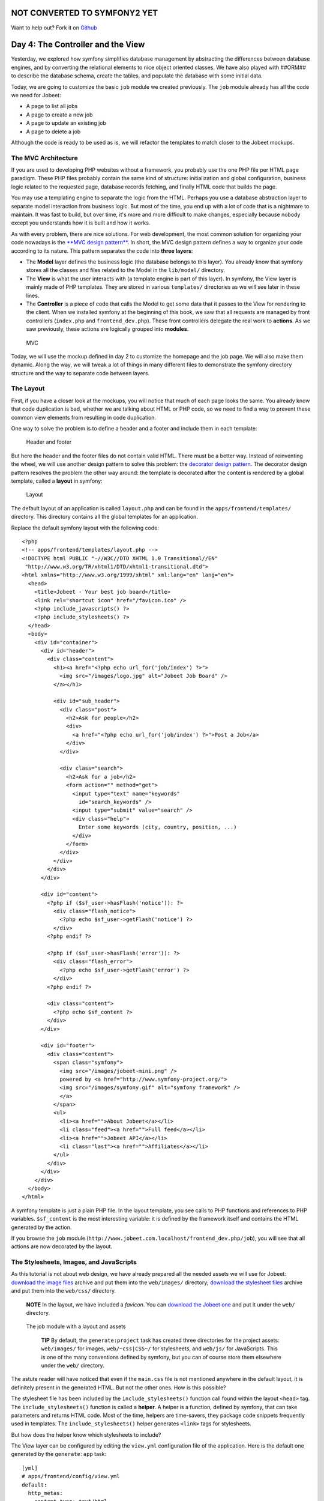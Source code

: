 NOT CONVERTED TO SYMFONY2 YET
=============================

Want to help out?
Fork it on `Github <https://github.com/sftuts/jobeet-docs>`_

Day 4: The Controller and the View
==================================

Yesterday, we explored how symfony simplifies database management
by abstracting the differences between database engines, and by
converting the relational elements to nice object oriented classes.
We have also played with ##ORM## to describe the database schema,
create the tables, and populate the database with some initial
data.

Today, we are going to customize the basic ``job`` module we
created previously. The ``job`` module already has all the code we
need for Jobeet:


-  A page to list all jobs
-  A page to create a new job
-  A page to update an existing job
-  A page to delete a job

Although the code is ready to be used as is, we will refactor the
templates to match closer to the Jobeet mockups.

The MVC Architecture
-------------------------------

If you are used to developing PHP websites without a framework, you
probably use the one PHP file per HTML page paradigm. These PHP
files probably contain the same kind of structure: initialization
and global configuration, business logic related to the requested
page, database records fetching, and finally HTML code that builds
the page.

You may use a templating engine to separate the logic from the
HTML. Perhaps you use a database abstraction layer to separate
model interaction from business logic. But most of the time, you
end up with a lot of code that is a nightmare to maintain. It was
fast to build, but over time, it's more and more difficult to make
changes, especially because nobody except you understands how it is
built and how it works.

As with every problem, there are nice solutions. For web
development, the most common solution for organizing your code
nowadays is the
`**MVC design pattern** <http://en.wikipedia.org/wiki/Model-view-controller>`_.
In short, the MVC design pattern defines a way
to organize your code according to its nature. This pattern
separates the code into **three layers**:


-  The **Model** layer defines the business logic (the
   database belongs to this layer). You already know that symfony
   stores all the classes and files related to the Model in the
   ``lib/model/`` directory.

-  The **View** is what the user interacts with (a
   template engine is part of this layer). In symfony, the View layer
   is mainly made of PHP templates. They are stored in various
   ``templates/`` directories as we will see later in these lines.

-  The **Controller** is a piece of code that calls the
   Model to get some data that it passes to the View for rendering to
   the client. When we installed symfony at the beginning of this
   book, we saw that all requests are managed by front controllers
   (``index.php`` and ``frontend_dev.php``). These front controllers
   delegate the real work to **actions**. As we saw previously, these
   actions are logically grouped into **modules**.


.. figure:: http://www.symfony-project.org/images/jobeet/1_4/04/mvc.png
   :alt: MVC
   
   MVC

Today, we will use the mockup defined in day 2 to customize the
homepage and the job page. We will also make them dynamic. Along
the way, we will tweak a lot of things in many different files to
demonstrate the symfony directory structure and the way to separate
code between layers.

The Layout
----------

First, if you have a closer look at the mockups, you will notice
that much of each page looks the same. You already know that code
duplication is bad, whether we are talking about HTML or PHP code,
so we need to find a way to prevent these common view elements from
resulting in code duplication.

One way to solve the problem is to define a header and a footer and
include them in each template:

.. figure:: http://www.symfony-project.org/images/jobeet/1_4/04/header_footer.png
   :alt: Header and footer
   
   Header and footer

But here the header and the footer files do not contain valid HTML.
There must be a better way. Instead of reinventing the wheel, we
will use another design pattern to solve this problem: the
`decorator design pattern <http://en.wikipedia.org/wiki/Decorator_pattern>`_.
The decorator design pattern resolves the problem the other way
around: the template is decorated after the content is rendered by
a global template, called a **layout** in
symfony:

.. figure:: http://www.symfony-project.org/images/jobeet/1_4/04/layout.png
   :alt: Layout
   
   Layout

The default layout of an application is called ``layout.php`` and
can be found in the ``apps/frontend/templates/`` directory. This
directory contains all the global templates for an application.

Replace the default symfony layout with the following code:

::

    <?php
    <!-- apps/frontend/templates/layout.php -->
    <!DOCTYPE html PUBLIC "-//W3C//DTD XHTML 1.0 Transitional//EN"
     "http://www.w3.org/TR/xhtml1/DTD/xhtml1-transitional.dtd">
    <html xmlns="http://www.w3.org/1999/xhtml" xml:lang="en" lang="en">
      <head>
        <title>Jobeet - Your best job board</title>
        <link rel="shortcut icon" href="/favicon.ico" />
        <?php include_javascripts() ?>
        <?php include_stylesheets() ?>
      </head>
      <body>
        <div id="container">
          <div id="header">
            <div class="content">
              <h1><a href="<?php echo url_for('job/index') ?>">
                <img src="/images/logo.jpg" alt="Jobeet Job Board" />
              </a></h1>
    
              <div id="sub_header">
                <div class="post">
                  <h2>Ask for people</h2>
                  <div>
                    <a href="<?php echo url_for('job/index') ?>">Post a Job</a>
                  </div>
                </div>
    
                <div class="search">
                  <h2>Ask for a job</h2>
                  <form action="" method="get">
                    <input type="text" name="keywords"
                      id="search_keywords" />
                    <input type="submit" value="search" />
                    <div class="help">
                      Enter some keywords (city, country, position, ...)
                    </div>
                  </form>
                </div>
              </div>
            </div>
          </div>
    
          <div id="content">
            <?php if ($sf_user->hasFlash('notice')): ?>
              <div class="flash_notice">
                <?php echo $sf_user->getFlash('notice') ?>
              </div>
            <?php endif ?>
    
            <?php if ($sf_user->hasFlash('error')): ?>
              <div class="flash_error">
                <?php echo $sf_user->getFlash('error') ?>
              </div>
            <?php endif ?>
    
            <div class="content">
              <?php echo $sf_content ?>
            </div>
          </div>
    
          <div id="footer">
            <div class="content">
              <span class="symfony">
                <img src="/images/jobeet-mini.png" />
                powered by <a href="http://www.symfony-project.org/">
                <img src="/images/symfony.gif" alt="symfony framework" />
                </a>
              </span>
              <ul>
                <li><a href="">About Jobeet</a></li>
                <li class="feed"><a href="">Full feed</a></li>
                <li><a href="">Jobeet API</a></li>
                <li class="last"><a href="">Affiliates</a></li>
              </ul>
            </div>
          </div>
        </div>
      </body>
    </html>

A symfony template is just a plain PHP file.
In the layout template, you see calls to PHP functions and
references to PHP variables. ``$sf_content`` is the most
interesting variable: it is defined by the framework itself and
contains the HTML generated by the action.

If you browse the ``job`` module
(``http://www.jobeet.com.localhost/frontend_dev.php/job``), you
will see that all actions are now decorated by the layout.

The Stylesheets, Images, and JavaScripts
----------------------------------------

As this tutorial is not about web design, we have already prepared
all the needed assets we will use for Jobeet:
`download the image files <http://www.symfony-project.org/get/jobeet/images.zip>`_
archive and put them into the ``web/images/`` directory;
`download the stylesheet files <http://www.symfony-project.org/get/jobeet/css.zip>`_
archive and put them into the ``web/css/`` directory.

    **NOTE** In the layout, we have included a *favicon*. You can
    `download the Jobeet one <http://www.symfony-project.org/get/jobeet/favicon.ico>`_
    and put it under the ``web/`` directory.


.. figure:: http://www.symfony-project.org/images/jobeet/1_4/04/job_layout_assets.png
   :alt: The job module with a layout and assets
   
   The job module with a layout and assets

    **TIP** By default, the ``generate:project`` task has created three
    directories for the project assets: ``web/images/`` for images,
    ``web/~css|CSS~/`` for stylesheets, and
    ``web/js/`` for JavaScripts. This is one of the many
    conventions defined by symfony, but you can
    of course store them elsewhere under the ``web/`` directory.


The astute reader will have noticed that even if the ``main.css``
file is not mentioned anywhere in the default layout, it is
definitely present in the generated HTML. But not the other ones.
How is this possible?

The stylesheet file has been included by the
``include_stylesheets()`` function call found within the layout
``<head>`` tag. The ``include_stylesheets()`` function is called a
**helper**. A helper is a function, defined by symfony, that can
take parameters and returns HTML code. Most of the time, helpers
are time-savers, they package code snippets frequently used in
templates. The ``include_stylesheets()`` helper generates
``<link>`` tags for stylesheets.

But how does the helper know which stylesheets to include?

The View layer can be configured by editing the
``view.yml`` configuration file of the application. Here
is the default one generated by the ``generate:app`` task:

::

    [yml]
    # apps/frontend/config/view.yml
    default:
      http_metas:
        content-type: text/html
    
      metas:
        #title:        symfony project
        #description:  symfony project
        #keywords:     symfony, project
        #language:     en
        #robots:       index, follow
    
      stylesheets:    [main.css]
    
      javascripts:    []
    
      has_layout:     true
      layout:         layout

The ``view.yml`` file configures the ``default`` settings for all
the templates of the application. For instance, the ``stylesheets``
entry defines an array of stylesheet files to include for every
page of the application (the inclusion is done by the
``include_stylesheets()`` helper).

    **NOTE** In the default ``view.yml`` configuration file, the
    referenced file is ``main.css``, and not ``/css/main.css``. As a
    matter of fact, both definitions are equivalent as symfony
    prefixes relative paths with ``/~css|CSS~/``.


If many files are defined, symfony will include them in the same
order as the definition:

::

    [yml]
    stylesheets:    [main.css, jobs.css, job.css]

You can also change the ``media`` attribute and omit the ``.css``
suffix:

::

    [yml]
    stylesheets:    [main.css, jobs.css, job.css, print: { media: print }]

This configuration will be rendered as:

::

    <?php
    <link rel="stylesheet" type="text/css" media="screen"
      href="/css/main.css" />
    <link rel="stylesheet" type="text/css" media="screen"
      href="/css/jobs.css" />
    <link rel="stylesheet" type="text/css" media="screen"
      href="/css/job.css" />
    <link rel="stylesheet" type="text/css" media="print"
      href="/css/print.css" />

    **TIP** The ``view.yml`` configuration file also defines the
    default layout used by the application. By
    default, the name is ``layout``, and so symfony decorates every
    page with the ``layout.php`` file. You can also disable the
    decoration process altogether by switching the
    ``has_layout`` entry to ``false``.


It works as is but the ``jobs.css`` file is only needed for the
homepage and the ``job.css`` file is only needed for the job page.
The ``view.yml`` configuration file can be customized on a
per-module basis. Change the stylesheets key of the application
``view.yml`` file to only contain the ``main.css`` file:

::

    [yml]
    # apps/frontend/config/view.yml
    stylesheets:    [main.css]

To customize the view for the ``job`` module, create a ``view.yml``
file in the ``apps/frontend/modules/job/config/`` directory:

::

    [yml]
    # apps/frontend/modules/job/config/view.yml
    indexSuccess:
      stylesheets: [jobs.css]
    
    showSuccess:
      stylesheets: [job.css]

Under the ``indexSuccess`` and ``showSuccess`` sections (they are
the template names associated with the ``index`` and ``show``
actions, as we will see later on), you can customize any entry
found under the ``default`` section of the application
``view.yml``. All specific entries are merged with the application
configuration. You can also define some configuration for all
actions of a module with the special ``all`` section.

    **SIDEBAR** Configuration Principles in symfony

    For many symfony configuration files, the
    same setting can be defined at different levels:

    
    -  The default configuration is located in the framework
    -  The global configuration for the project (in ``config/``)
    -  The local configuration for an application (in
       ``apps/APP/config/``)
    -  The local configuration restricted to a module (in
       ``apps/APP/modules/MODULE/config/``)

    At runtime, the configuration system merges all the values from the
    different files if they exist and caches the result for better
    performance.


As a rule of thumb, when something is configurable via a
configuration file, the same can be accomplished with PHP code.
Instead of creating a ``view.yml`` file for the ``job`` module for
instance, you can also use the
``use_stylesheet()`` helper to include a stylesheet from
a template:

::

    <?php
    <?php use_stylesheet('main.css') ?>

You can also use this helper in the layout to include a stylesheet
globally.

Choosing between one method or the other is really a matter of
taste. The ``view.yml`` file provides a way to define things for
all actions of a module, which is not possible in a template, but
the configuration is quite static. On the other hand, using the
``use_stylesheet()`` helper is more flexible
and moreover, everything is in the same place: the stylesheet
definition and the HTML code. For Jobeet, we will use the
``use_stylesheet()`` helper, so you can remove the ``view.yml`` we
have just created and update the ``job`` templates with the
``use_stylesheet()`` calls:

::

    <?php
    <!-- apps/frontend/modules/job/templates/indexSuccess.php -->
    <?php use_stylesheet('jobs.css') ?>
    
    <!-- apps/frontend/modules/job/templates/showSuccess.php -->
    <?php use_stylesheet('job.css') ?>

    **NOTE** Symmetrically, the JavaScript configuration is done via
    the ``javascripts`` entry of the ``view.yml`` configuration file
    and the ~``use_javascript()`` helper~ defines JavaScript files to
    include for a template.


The Job Homepage
----------------

As seen in day 3, the job homepage is generated by the ``index``
action of the ``job`` module. The ``index`` action is the
Controller part of the page and the associated template,
``indexSuccess.php``, is the View part:

::

    apps/
      frontend/
        modules/
          job/
            actions/
              actions.class.php
            templates/
              indexSuccess.php

The Action
~~~~~~~~~~

Each action is represented by a method of a
class. For the job homepage, the class is ``jobActions`` (the name
of the module suffixed by ``Actions``) and the method is
``executeIndex()`` (``execute`` suffixed by the name of the
action). It retrieves all the jobs from the database:

::

    <?php
    // apps/frontend/modules/job/actions/actions.class.php
    class jobActions extends sfActions
    {
      public function executeIndex(sfWebRequest $request)
      {

$this->jobeet\_jobs = JobeetJobPeer::doSelect(new Criteria());
$this->jobeet\_jobs = Doctrine::getTable('JobeetJob')
->createQuery('a') ->execute(); }

::

      // ...
    }

Let's have a closer look at the code: the ``executeIndex()`` method
(the Controller) calls the Model ``JobeetJobPeer`` to retrieve all
the jobs (``new Criteria()``). It returns an array of ``JobeetJob``
objects that are assigned to the ``jobeet_jobs`` object property.
Let's have a closer look at the code: the ``executeIndex()`` method
(the Controller) calls the Table ``JobeetJob`` to create a query to
retrieve all the jobs. It returns a ``Doctrine_Collection`` of
``JobeetJob`` objects that are assigned to the ``jobeet_jobs``
object property.

All such object properties are then automatically passed to the
template (the View). To pass data from the Controller to the View,
just create a new property:

::

    <?php
    public function executeFooBar(sfWebRequest $request)
    {
      $this->foo = 'bar';
      $this->bar = array('bar', 'baz');
    }

This code will make ``$foo`` and ``$bar`` variables accessible in
the template.

The Template
~~~~~~~~~~~~

By default, the template name associated with
an action is deduced by symfony thanks to a convention (the action
name suffixed by ``Success``).

The ``indexSuccess.php`` template generates an HTML table for all
the jobs. Here is the current template code:

::

    <?php
    <!-- apps/frontend/modules/job/templates/indexSuccess.php -->
    <?php use_stylesheet('jobs.css') ?>
    
    <h1>Job List</h1>
    
    <table>
      <thead>
        <tr>
          <th>Id</th>
          <th>Category</th>
          <th>Type</th>
    <!-- more columns here -->
          <th>Created at</th>
          <th>Updated at</th>
        </tr>
      </thead>
      <tbody>
        <?php foreach ($jobeet_jobs as $jobeet_job): ?>
        <tr>
          <td>
            <a href="<?php echo url_for('job/show?id='.$jobeet_job->getId()) ?>">
              <?php echo $jobeet_job->getId() ?>
            </a>
          </td>
          <td><?php echo $jobeet_job->getCategoryId() ?></td>
          <td><?php echo $jobeet_job->getType() ?></td>
    <!-- more columns here -->
          <td><?php echo $jobeet_job->getCreatedAt() ?></td>
          <td><?php echo $jobeet_job->getUpdatedAt() ?></td>
        </tr>
        <?php endforeach ?>
      </tbody>
    </table>
    
    <a href="<?php echo url_for('job/new') ?>">New</a>

In the template code, the ``foreach`` iterates through the list of
``Job`` objects (``$jobeet_jobs``), and for each job, each column
value is output. Remember, accessing a column value is as simple as
calling an accessor method which name begins with ``get`` and the
camelCased column name (for instance the
``getCreatedAt()`` method for the ``created_at`` column).

Let's clean this up a bit to only display a sub-set of the
available columns:

::

    <?php
    <!-- apps/frontend/modules/job/templates/indexSuccess.php -->
    <?php use_stylesheet('jobs.css') ?>
    
    <div id="jobs">
      <table class="jobs">
        <?php foreach ($jobeet_jobs as $i => $job): ?>
          <tr class="<?php echo fmod($i, 2) ? 'even' : 'odd' ?>">
            <td class="location"><?php echo $job->getLocation() ?></td>
            <td class="position">
              <a href="<?php echo url_for('job/show?id='.$job->getId()) ?>">
                <?php echo $job->getPosition() ?>
              </a>
            </td>
            <td class="company"><?php echo $job->getCompany() ?></td>
          </tr>
        <?php endforeach ?>
      </table>
    </div>

.. figure:: http://www.symfony-project.org/images/jobeet/1_4/04/homepage.png
   :alt: Homepage
   
   Homepage

The ``url_for()`` function call in this template is a symfony
helper that we will discuss tomorrow.

The Job Page Template
---------------------

Now let's customize the template of the job page. Open the
``showSuccess.php`` file and replace its content with the following
code:

::

    <?php
    <!-- apps/frontend/modules/job/templates/showSuccess.php -->
    <?php use_stylesheet('job.css') ?>
    <?php use_helper('Text') ?>
    
    <div id="job">
      <h1><?php echo $job->getCompany() ?></h1>
      <h2><?php echo $job->getLocation() ?></h2>
      <h3>
        <?php echo $job->getPosition() ?>
        <small> - <?php echo $job->getType() ?></small>
      </h3>
    
      <?php if ($job->getLogo()): ?>
        <div class="logo">
          <a href="<?php echo $job->getUrl() ?>">
            <img src="/uploads/jobs/<?php echo $job->getLogo() ?>"
              alt="<?php echo $job->getCompany() ?> logo" />
          </a>
        </div>
      <?php endif ?>
    
      <div class="description">
        <?php echo simple_format_text($job->getDescription()) ?>
      </div>
    
      <h4>How to apply?</h4>
    
      <p class="how_to_apply"><?php echo $job->getHowToApply() ?></p>
    
      <div class="meta">

posted on

.. raw:: html

   <?php echo $job->
   
getCreatedAt('m/d/Y') ?> posted on

.. raw:: html

   <?php echo $job->
   
getDateTimeObject('created\_at')->format('m/d/Y') ?>

.. raw:: html

   </div>
   
::

      <div style="padding: 20px 0">
        <a href="<?php echo url_for('job/edit?id='.$job->getId()) ?>">
          Edit
        </a>
      </div>
    </div>

This template uses the ``$job`` variable passed by the action to
display the job information. As we have renamed the variable passed
to the template from ``$jobeet_job`` to ``$job``, you need to also
make this change in the ``show`` action (be careful, there are two
occurrences of the variable):

::

    <?php
    // apps/frontend/modules/job/actions/actions.class.php
    public function executeShow(sfWebRequest $request)
    {

:math:`$this->job = ➥ JobeetJobPeer::retrieveByPk($`request->getParameter('id'));
:math:`$this->job = Doctrine::getTable('JobeetJob')-> ➥ find($`request->getParameter('id'));
:math:`$this->forward404Unless($`this->job); }

Notice that some Propel accessors take
arguments. As we have defined the ``created_at`` column as a
timestamp, the ``getCreatedAt()`` accessor takes a date formatting
pattern as its first argument:

::

    <?php
    $job->getCreatedAt('m/d/Y');

Notice that date columns can be converted to PHP DateTime object
instances. As we have defined the ``created_at`` column as a
timestamp, you can convert the column value to a DateTime object by
using the ``getDateTimeObject()`` method and then call the
``format()`` method which takes a date formatting pattern as its
first argument:

::

    <?php
    $job->getDateTimeObject('created_at')->format('m/d/Y');

    **NOTE** The job description uses the ``simple_format_text()``
    helper to format it as HTML, by replacing carriage returns with
    ``<br />`` for instance. As this helper belongs to the ``Text``
    helper group, which is not loaded by default, we have loaded it
    manually by using the ~``use_helper()`` helper~.


.. figure:: http://www.symfony-project.org/images/jobeet/1_4/04/job.png
   :alt: Job page
   
   Job page

Slots
----------------

Right now, the title of all pages is defined in the ``<title>`` tag
of the layout:

::

    <?php
    <title>Jobeet - Your best job board</title>

But for the job page, we want to provide more useful information,
like the company name and the job position.

In symfony, when a zone of the layout depends on the template to be
displayed, you need to define a slot:

.. figure:: http://www.symfony-project.org/images/jobeet/1_4/04/layout_slots.png
   :alt: Slots
   
   Slots

Add a slot to the layout to allow the title to be dynamic:

::

    <?php
    // apps/frontend/templates/layout.php
    <title><?php include_slot('title') ?></title>

Each slot is defined by a name (``title``) and can be displayed by
using the ``include_slot()`` helper. Now, at the
beginning of the ``showSuccess.php`` template, use the ``slot()``
helper to define the content of the slot for the job page:

::

    <?php
    // apps/frontend/modules/job/templates/showSuccess.php
    <?php slot(
      'title',
      sprintf('%s is looking for a %s', $job->getCompany(), $job->getPosition()))
    ?>

If the title is complex to generate, the ``slot()`` helper can also
be used with a block of code:

::

    <?php
    // apps/frontend/modules/job/templates/showSuccess.php
    <?php slot('title') ?>
      <?php echo sprintf('%s is looking for a %s', $job->getCompany(), $job->getPosition()) ?>
    <?php end_slot() ?>

For some pages, like the homepage, we just need a generic title.
Instead of repeating the same title over and over again in
templates, we can define a default title in the layout:

::

    <?php
    // apps/frontend/templates/layout.php
    <title>
      <?php include_slot('title', 'Jobeet - Your best job board') ?>
    </title>

The second argument of the ``include_slot()`` method is the default
value for the slot if it has not been defined. If the default value
is longer or has some HTML tags, you can also defined it like in
the following code:

::

    <?php
    // apps/frontend/templates/layout.php
    <title>
      <?php if (!include_slot('title')): ?>
        Jobeet - Your best job board
      <?php endif ?>
    </title>

The ``include_slot()`` helper returns ``true`` if the slot has been
defined. So, when you define the ``title`` slot content in a
template, it is used; if not, the default title is used.

    **TIP** We have already seen quite a few helpers beginning with
    ``include_``. These helpers output the HTML and in most cases have
    a ``get_`` helper counterpart to just return the content:

    ::

        <?php
        <?php include_slot('title') ?>
        <?php echo get_slot('title') ?>
        
        <?php include_stylesheets() ?>
        <?php echo get_stylesheets() ?>


The Job Page Action
-------------------

The job page is generated by the ``show`` action, defined in the
``executeShow()`` method of the ``job`` module:

::

    <?php
    class jobActions extends sfActions
    {
      public function executeShow(sfWebRequest $request)
      {

:math:`$this->job = ➥ JobeetJobPeer::retrieveByPk($`request->getParameter('id'));
:math:`$this->job = Doctrine::getTable('JobeetJob')-> ➥ find($`request->getParameter('id'));
:math:`$this->forward404Unless($`this->job); }

::

      // ...
    }

As in the ``index`` action, the ``JobeetJobPeer`` class is used to
retrieve a job, this time by using the ``retrieveByPk()`` method.
The parameter of this method is the unique identifier of a job, its
primary key. The next section will explain why the
``$request->getParameter('id')`` statement returns the job primary
key. As in the ``index`` action, the ``JobeetJob`` table class is
used to retrieve a job, this time by using the ``find()`` method.
The parameter of this method is the unique identifier of a job, its
primary key. The next section will explain why the
``$request->getParameter('id')`` statement returns the job primary
key.

>**TIP** >The generated model classes contain a lot of useful
methods to interact with >the project objects. Take some time to
browse the code located in the >``lib/om/`` directory and discover
all the power embedded in these classes.

If the job does not exist in the database, we want to forward the
user to a 404 page, which is exactly what the
``forward404Unless()`` method does. It takes a Boolean as its first
argument and, unless it is true, stops the current flow of
execution. As the forward methods stops the execution of the action
right away by throwing a ``sfError404Exception``, you don't need to
return afterwards.

As for exceptions, the page displayed to the
user is different in the ``prod``
environment and in the ``dev``
environment:

.. figure:: http://www.symfony-project.org/images/jobeet/1_4/05/404_dev.png
   :alt: 404 error in the dev environment
   
   404 error in the dev environment

.. figure:: http://www.symfony-project.org/images/jobeet/1_4/05/404_prod.png
   :alt: 404 error in the prod environment
   
   404 error in the prod environment

    **NOTE** Before you deploy the Jobeet website to the production
    server, you will learn how to customize the default 404 page.


-

    **SIDEBAR** The "forward" Methods Family

    The ``forward404Unless`` call is actually equivalent to:

    ::

        <?php
        $this->forward404If(!$this->job);

    which is also equivalent to:

    ::

        <?php
        if (!$this->job)
        {
          $this->forward404();
        }

    The ``forward404()`` method itself is just a shortcut for:

    ::

        <?php
        $this->forward('default', '404');

    The ``forward()`` method forwards to another action of the same
    application; in the previous example, to the ``404`` action of the
    ``default`` module. The ``default`` module is bundled with symfony
    and provides default actions to render 404, secure, and login
    pages.


The Request and the Response
----------------------------

When you browse to the ``/job`` or ``/job/show/id/1`` pages in your
browser, your are initiating a round trip with the web server. The
browser is sending a **request** and the server
sends back a **response**.

We have already seen that symfony encapsulates the request in a
``sfWebRequest`` object (see the ``executeShow()`` method
signature). And as symfony is an Object-Oriented framework, the
response is also an object, of class ``sfWebResponse``. You can
access the response object in an action by calling
``$this->getResponse()``.

These objects provide a lot of convenient methods to access
information from PHP functions and PHP global variables.

    **NOTE** Why does symfony wrap existing PHP functionalities? First,
    because the symfony methods are more powerful than their PHP
    counterpart. Then, because when you test an application, it is much
    more easier to simulate a request or a response object than trying
    to fiddle around with global variables or work with PHP functions
    like ``header()`` which do too much magic behind the scene.


The Request
~~~~~~~~~~~

The ``sfWebRequest`` class wraps the ``$_SERVER``,
``$_COOKIE```\ , \ :sub:```$_GET``,
``$_POST```\ , and \ :sub:```$_FILES`` PHP global
arrays:

Method name \| PHP equivalent -------------------- \|
-------------------------------------------------- ``getMethod()``
\| ``$_SERVER['REQUEST_METHOD']`` ``getUri()`` \|
``$_SERVER['REQUEST_URI']`` ``getReferer()`` \|
``$_SERVER['HTTP_REFERER']`` ``getHost()`` \|
``$_SERVER['HTTP_HOST']`` ``getLanguages()`` \|
``$_SERVER['HTTP_ACCEPT_LANGUAGE']`` ``getCharsets()`` \|
``$_SERVER['HTTP_ACCEPT_CHARSET']`` ``isXmlHttpRequest()`` \|
``$_SERVER['X_REQUESTED_WITH'] == 'XMLHttpRequest'``
``getHttpHeader()`` \| ``$_SERVER`` ``getCookie()`` \| ``$_COOKIE``
``isSecure()`` \| ``$_SERVER['HTTPS']`` ``getFiles()`` \|
``$_FILES`` ``getGetParameter()`` \| ``$_GET``
``getPostParameter()`` \| ``$_POST`` ``getUrlParameter()`` \|
``$_SERVER['PATH_INFO']`` ``getRemoteAddress()`` \|
``$_SERVER['REMOTE_ADDR']``

We have already accessed request parameters by using the
``getParameter()`` method. It returns a value from the ``$_GET`` or
``$_POST`` global variable, or from the ``PATH_INFO``
variable.

If you want to ensure that a request parameter comes from a
particular one of these variables, you need use the
``getGetParameter()``, ``getPostParameter()``, and
``getUrlParameter()`` methods respectively.

    **NOTE** When you want to restrict an action for a specific ~HTTP
    method\|HTTP Method~, for instance when you want to ensure that a
    form is submitted as a ``POST``, you can use the ``isMethod()``
    method: ``$this->forwardUnless($request->isMethod('POST'));``.


The Response
~~~~~~~~~~~~

The ``sfWebResponse`` class wraps the
``header()|HTTP Headers`` and
``setrawcookie()|Cookies`` PHP methods:

Method name \| PHP equivalent ----------------------------- \|
---------------- ``setCookie()`` \| ``setrawcookie()``
``setStatusCode()`` \| ``header()`` ``setHttpHeader()`` \|
``header()`` ``setContentType()`` \| ``header()``
``addVaryHttpHeader()`` \| ``header()``
``addCacheControlHttpHeader()`` \| ``header()``

Of course, the ``sfWebResponse`` class also provides a way to set
the content of the response (``setContent()``) and send the
response to the browser (``send()``).

Earlier today we saw how to manage stylesheets and JavaScripts in
both the ``view.yml`` file and in templates. In the end, both
techniques use the response object ``addStylesheet()`` and
``addJavascript()`` methods.

    **TIP** The
    ```sfAction`` <http://www.symfony-project.org/api/1_4/sfAction>`_,
    ```sfRequest`` <http://www.symfony-project.org/api/1_4/sfRequest>`_,
    and
    ```sfResponse`` <http://www.symfony-project.org/api/1_4/sfResponse>`_
    classes provide a lot of other useful methods. Don't hesitate to
    browse the
    `API documentation <http://www.symfony-project.org/api/1_4/>`_ to
    learn more about all symfony internal classes.


Final Thoughts
--------------

Today, we have described some design patterns used by symfony.
Hopefully the project directory structure now makes more sense. We
have played with templates by manipulating the layout and template
files. We have also made them a bit more dynamic thanks to slots
and actions.

Tomorrow, we will be dedicated to the ``url_for()`` helper we have
used here, and the routing sub-framework associated with it.

**ORM**


